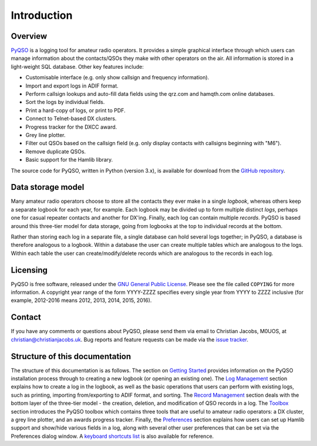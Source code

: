 Introduction
============

Overview
--------

`PyQSO <http://christianjacobs.uk/pyqso>`_ is a logging tool for amateur radio operators. It provides a
simple graphical interface through which users can manage information
about the contacts/QSOs they make with other operators on the air. All
information is stored in a light-weight SQL database. Other key features
include:

-  Customisable interface (e.g. only show callsign and frequency
   information).

-  Import and export logs in ADIF format.

-  Perform callsign lookups and auto-fill data fields using the qrz.com and hamqth.com online databases.

-  Sort the logs by individual fields.

-  Print a hard-copy of logs, or print to PDF.

-  Connect to Telnet-based DX clusters.

-  Progress tracker for the DXCC award.

-  Grey line plotter.

-  Filter out QSOs based on the callsign field (e.g. only display
   contacts with callsigns beginning with "M6").

-  Remove duplicate QSOs.

-  Basic support for the Hamlib library.

The source code for PyQSO, written in Python (version 3.x), is available for download from the `GitHub repository <https://github.com/ctjacobs/pyqso>`_.

Data storage model
------------------

Many amateur radio operators choose to store all the contacts they ever
make in a single *logbook*, whereas others keep a separate logbook for
each year, for example. Each logbook may be divided up to form multiple
distinct *logs*, perhaps one for casual repeater contacts and another
for DX'ing. Finally, each log can contain multiple *records*. PyQSO is
based around this three-tier model for data storage, going from logbooks
at the top to individual records at the bottom.

Rather than storing each log in a separate file, a single database can
hold several logs together; in PyQSO, a database is therefore analogous
to a logbook. Within a database the user can create multiple tables
which are analogous to the logs. Within each table the user can
create/modify/delete records which are analogous to the records in each
log.

Licensing
---------

PyQSO is free software, released under the `GNU General Public License <http://www.gnu.org/licenses/gpl-3.0.en.html>`_. Please see the file called ``COPYING`` for more information. A copyright year range of the form YYYY-ZZZZ specifies every single year from YYYY to ZZZZ inclusive (for example, 2012-2016 means 2012, 2013, 2014, 2015, 2016).

Contact
-------

If you have any comments or questions about PyQSO, please send them via email to Christian Jacobs, M0UOS, at christian@christianjacobs.uk. Bug reports and feature requests can be made via the `issue tracker <https://github.com/ctjacobs/pyqso/issues>`_.

Structure of this documentation
-------------------------------

The structure of this documentation is as follows. The section on `Getting Started <getting_started.html>`_ provides information on the PyQSO installation process through to creating a new logbook (or opening an existing one). The `Log Management <log_management.html>`_ section explains how to create a log in the logbook, as well as the basic operations that users can perform with existing logs, such as printing, importing from/exporting to ADIF format, and sorting. The `Record Management <record_management.html>`_ section deals with the bottom layer of the three-tier model - the creation, deletion, and modification of QSO records in a log. The `Toolbox <toolbox.html>`_ section introduces the PyQSO toolbox which contains three tools that are useful to amateur radio operators: a DX cluster, a grey line plotter, and an awards progress tracker. Finally, the `Preferences <preferences.html>`_ section explains how users can set up Hamlib support and show/hide various fields in a log, along with several other user preferences that can be set via the Preferences dialog window. A `keyboard shortcuts list <shortcuts.html>`_ is also available for reference.

